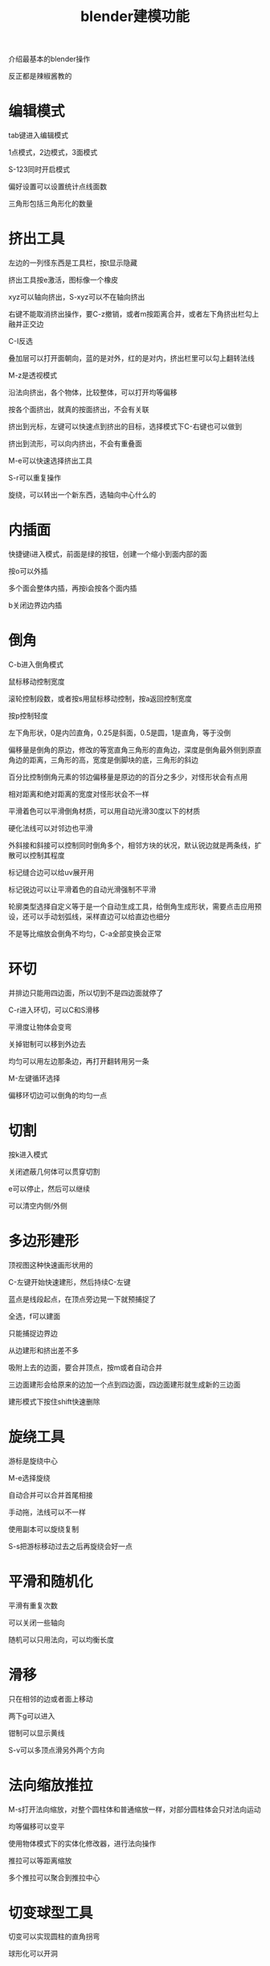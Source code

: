 #+TITLE: blender建模功能
#+TAGS[]: graphics

介绍最基本的blender操作

反正都是辣椒酱教的
* 编辑模式

tab键进入编辑模式

1点模式，2边模式，3面模式

S-123同时开启模式

偏好设置可以设置统计点线面数

三角形包括三角形化的数量
* 挤出工具

左边的一列怪东西是工具栏，按t显示隐藏

挤出工具按e激活，图标像一个橡皮

xyz可以轴向挤出，S-xyz可以不在轴向挤出

右键不能取消挤出操作，要C-z撤销，或者m按距离合并，或者左下角挤出栏勾上融并正交边

C-I反选

叠加层可以打开面朝向，蓝的是对外，红的是对内，挤出栏里可以勾上翻转法线

M-z是透视模式

沿法向挤出，各个物体，比较整体，可以打开均等偏移

按各个面挤出，就真的按面挤出，不会有关联

挤出到光标，左键可以快速点到挤出的目标，选择模式下C-右键也可以做到

挤出到流形，可以向内挤出，不会有重叠面

M-e可以快速选择挤出工具

S-r可以重复操作

旋绕，可以转出一个新东西，选轴向中心什么的
* 内插面

快捷键i进入模式，前面是绿的按钮，创建一个缩小到面内部的面

按o可以外插

多个面会整体内插，再按i会按各个面内插

b关闭边界边内插
* 倒角

C-b进入倒角模式

鼠标移动控制宽度

滚轮控制段数，或者按s用鼠标移动控制，按a返回控制宽度

按p控制轻度

左下角形状，0是内凹直角，0.25是斜面，0.5是圆，1是直角，等于没倒

偏移量是倒角的原边，修改的等宽直角三角形的直角边，深度是倒角最外侧到原直角边的距离，三角形的高，宽度是倒脚块的底，三角形的斜边

百分比控制倒角元素的邻边偏移量是原边的的百分之多少，对怪形状会有点用

相对距离和绝对距离的宽度对怪形状会不一样

平滑着色可以平滑倒角材质，可以用自动光滑30度以下的材质

硬化法线可以对邻边也平滑

外斜接和斜接可以控制同时倒角多个，相邻方块的状况，默认锐边就是两条线，扩散可以控制其程度

标记缝合边可以给uv展开用

标记锐边可以让平滑着色的自动光滑强制不平滑

轮廓类型选择自定义等于是一个自动生成工具，给倒角生成形状，需要点击应用预设，还可以手动划弧线，采样直边可以给直边也细分

不是等比缩放会倒角不均匀，C-a全部变换会正常
* 环切

并排边只能用四边面，所以切到不是四边面就停了

C-r进入环切，可以C和S滑移

平滑度让物体会变弯

关掉钳制可以移到外边去

均匀可以用左边那条边，再打开翻转用另一条

M-左键循环选择

偏移环切边可以倒角的均匀一点
* 切割

按k进入模式

关闭遮蔽几何体可以贯穿切割

e可以停止，然后可以继续

可以清空内侧/外侧
* 多边形建形

顶视图这种快速画形状用的

C-左键开始快速建形，然后持续C-左键

蓝点是线段起点，在顶点旁边晃一下就预捕捉了

全选，f可以建面

只能捕捉边界边

从边建形和挤出差不多

吸附上去的边面，要合并顶点，按m或者自动合并

三边面建形会给原来的边加一个点到四边面，四边面建形就生成新的三边面

建形模式下按住shift快速删除
* 旋绕工具
游标是旋绕中心

M-e选择旋绕

自动合并可以合并首尾相接

手动拖，法线可以不一样

使用副本可以旋绕复制

S-s把游标移动过去之后再旋绕会好一点
* 平滑和随机化
平滑有重复次数

可以关闭一些轴向

随机可以只用法向，可以均衡长度
* 滑移

只在相邻的边或者面上移动

两下g可以进入

钳制可以显示黄线

S-v可以多顶点滑另外两个方向
* 法向缩放推拉

M-s打开法向缩放，对整个圆柱体和普通缩放一样，对部分圆柱体会只对法向运动

均等偏移可以变平

使用物体模式下的实体化修改器，进行法向操作

推拉可以等距离缩放

多个推拉可以聚合到推拉中心

* 切变球型工具

切变可以实现圆柱的直角拐弯

球形化可以开洞

* 断离工具

鼠标靠近哪个边就断在哪

共面不能断离，可以按y选三条边拆分

按v断离按g移动

M-d可以断离点


